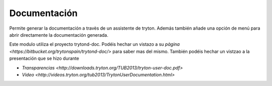 =============
Documentación
=============

Permite generar la documentación a travès de un assistente de tryton. Además
también añade una opción de menú para abrir directamente la documentación
generada.

Este modulo utiliza el proyecto trytond-doc. Podéis hechar un vistazo a su
`pàgina <https://bitbucket.org/trytonspain/trytond-doc/>` para saber mas del
mismo. También podéis hechar un vistzao a la presentación que se hizo durante

* `Transparencias <http://downloads.tryton.org/TUB2013/tryton-user-doc.pdf>`
* `Video <http://videos.tryton.org/tub2013/TrytonUserDocumentation.html>`
